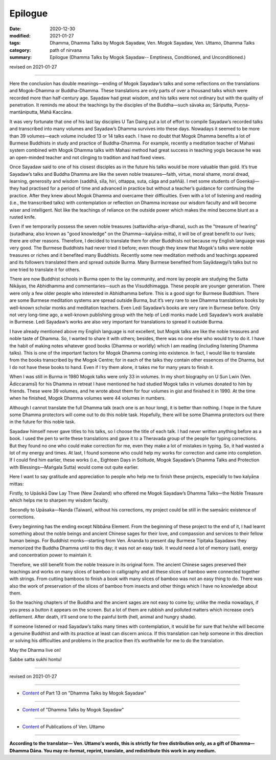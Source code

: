 ===========================
Epilogue
===========================

:date: 2020-12-30
:modified: 2021-01-27
:tags: Dhamma, Dhamma Talks by Mogok Sayadaw, Ven. Mogok Sayadaw, Ven. Uttamo, Dhamma Talks
:category: path of nirvana
:summary: Epilogue (Dhamma Talks by Mogok Sayadaw-- Emptiness, Conditioned, and Unconditioned.)

revised on 2021-01-27

------

Here the conclusion has double meanings—ending of Mogok Sayadaw’s talks and some reflections on the translations and Mogok–Dhamma or Buddha-Dhamma. These translations are only parts of over a thousand talks which were recorded more than half-century age. Sayadaw had great wisdom, and his talks were not ordinary but with the quality of penetration. It reminds me about the teachings by the disciples of the Buddha—such sāvaka as; Sāriputta, Puṇṇa-mantāniputta, Mahā Kaccāna. 

It was very fortunate that one of his last lay disciples U Tan Daing put a lot of effort to compile Sayadaw’s recorded talks and transcribed into many volumes and Sayadaw’s Dhamma survives into these days. Nowadays it seemed to be more than 39 volumes—each volume included 13 or 14 talks each. I have no doubt that Mogok Dhamma benefits a lot of Burmese Buddhists in study and practice of Buddha-Dhamma. For example, recently a meditation teacher of Mahasi system combined with Mogok Dhamma talks with Mahasi method had great success in teaching yogis because he was an open-minded teacher and not clinging to tradition and had fixed views. 

Once Sayadaw said to one of his closest disciples as in the future his talks would be more valuable than gold. It’s true Sayadaw’s talks and Buddha Dhamma are like the seven noble treasures—faith, virtue, moral shame, moral dread, learning, generosity and wisdom (saddhā, sīla, hiri, ottappa, suta, cāga and paññā). I met some students of Goenkaji—they had practised for a period of time and advanced in practice but without a teacher’s guidance for continuing the practice. After they knew about Mogok Dhamma and overcame their difficulties. Even with a lot of listening and reading (i.e., the transcribed talks) with contemplation or reflection on Dhamma increase our wisdom faculty and will become wiser and intelligent. Not like the teachings of reliance on the outside power which makes the mind become blunt as a rusted knife. 

Even if we temporarily possess the seven noble treasures (sattavidha-ariya-dhana), such as the "treasure of hearing" (sutadhana; also known as "good knowledge" on the Dhamma—kalyāṇa-mitta), it will be of great benefit to our lives; there are other reasons. Therefore, I decided to translate them for other Buddhists not because my English language was very good. The Burmese Buddhists had never tried it before; even though they knew that Mogok's talks were noble treasures or riches and it benefited many Buddhists. Recently some new meditation methods and teachings appeared and its followers translated them and spread outside Burma. Many Burmese benefited from Sayādawgyi’s talks but no one tried to translate it for others.

There are now Buddhist schools in Burma open to the lay community, and more lay people are studying the Sutta Nikāyas, the Abhidhamma and commentaries—such as the Visuddhimagga. These people are younger generation. There were only a few older people who interested in Abhidhamma before. This is a good sign for Burmese Buddhism. There are some Burmese meditation systems are spread outside Burma, but it’s very rare to see Dhamma translations books by well-known scholar monks and meditation teachers. Even Ledi Sayadaw’s books are very rare in Burmese before. Only not very long-time ago, a well-known publishing group with the help of Ledi monks made Ledi Sayadaw’s work available in Burmese. Ledi Sayadaw’s works are also very important for translations to spread it outside Burma.

I have already mentioned above my English language is not excellent, but Mogok talks are like the noble treasures and noble taste of Dhamma. So, I wanted to share it with others; besides, there was no one else who would try to do it. I have the habit of making notes whatever good books (Dhamma or worldly) which I am reading (including listening Dhamma talks). This is one of the important factors for Mogok Dhamma coming into existence. In fact, I would like to translate from the books transcribed by the Mogok Centre; for in each of the talks they contain other essences of the Dharma, but I do not have these books to hand. Even if I try them alone, it takes me for many years to finish it.

When I was still in Burma in 1980 Mogok talks were only 33 in volumes. In my short biography on U Sun Lwin (Ven. Ādiccaramsī) for his Dhamma in retreat I have mentioned he had studied Mogok talks in volumes donated to him by friends. These were 39 volumes, and he wrote about them for four volumes in gist and finished it in 1990. At the time when he finished, Mogok Dhamma volumes were 44 volumes in numbers.

Although I cannot translate the full Dhamma talk (each one is an hour long), it is better than nothing. I hope in the future some Dhamma protectors will come out to do this noble task. Hopefully, there will be some Dhamma protectors out there in the future for this noble task.

Sayadaw himself never gave titles to his talks, so I choose the title of each talk. I had never written anything before as a book. I used the pen to write these translations and gave it to a Theravada group of the people for typing corrections. But they found no one who could make correction for me, even they make a lot of mistakes in typing. So, it had wasted a lot of my energy and times. At last, I found someone who could help my works for correction and came into completion. If I could find him earlier, these works (i.e., Eighteen Days in Solitude, Mogok Sayadaw’s Dhamma Talks and Protection with Blessings—Maṅgala Sutta) would come out quite earlier.

Here I want to say gratitude and appreciation to people who help me to finish these projects, especially to two kalyāṇa mittas:

Firstly, to Upāsikā Daw Lay Thwe (New Zealand) who offered me Mogok Sayadaw’s Dhamma Talks—the Noble Treasure which helps me to sharpen my wisdom faculty.

Secondly to Upāsaka—Nanda (Taiwan), without his corrections, my project could be still in the saṃsāric existence of corrections. 

Every beginning has the ending except Nibbāna Element. From the beginning of these project to the end of it, I had learnt something about the noble beings and ancient Chinese sages for their love, and compassion and services to their fellow human beings. For Buddhist monks—starting from Ven. Ānanda to present day Burmese Tipiṭaka Sayadaws they memorized the Buddha Dhamma until to this day; it was not an easy task. It would need a lot of memory (sati), energy and concentration power to maintain it. 

Therefore, we still benefit from the noble treasure in its original form. The ancient Chinese sages preserved their teachings and works on many slices of bamboo in calligraphy and all these slices of bamboo were connected together with strings. From cutting bamboos to finish a book with many slices of bamboo was not an easy thing to do. There was also the work of preservation of the slices of bamboo from insects and other things which I have no knowledge about them. 

So the teaching chapters of the Buddha and the ancient sages are not easy to come by; unlike the media nowadays, if you press a button it appears on the screen. But a lot of them are rubbish and polluted matters which increase one’s defilement. After death, it’ll send one to the painful birth (hell, animal and hungry shade).

If someone listened or read Sayadaw’s talks many times with contemplation, it would be for sure that he/she will become a genuine Buddhist and with its practice at least can discern anicca. If this translation can help someone in this direction or solving his difficulties and problems in the practice then it’s worthwhile for me to do the translation.

May the Dharma live on!

Sabbe satta sukhi hontu!

------

revised on 2021-01-27

------

- `Content <{filename}pt13-content-of-part13%zh.rst>`__ of Part 13 on "Dhamma Talks by Mogok Sayadaw"

------

- `Content <{filename}content-of-dhamma-talks-by-mogok-sayadaw%zh.rst>`__ of "Dhamma Talks by Mogok Sayadaw"

------

- `Content <{filename}../publication-of-ven-uttamo%zh.rst>`__ of Publications of Ven. Uttamo

------

**According to the translator— Ven. Uttamo's words, this is strictly for free distribution only, as a gift of Dhamma—Dhamma Dāna. You may re-format, reprint, translate, and redistribute this work in any medium.**

..
  2021-01-27 proofread by bhante
  2021-01-11 rev. proofread by bhante; old title: Conclusion (Postscript)
  2020-12-30 create rst; post on 12-30